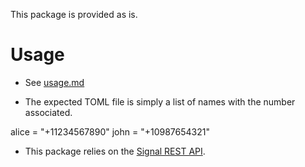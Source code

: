 This package is provided as is.

* Usage
- See [[file:usage.md][usage.md]]
- The expected TOML file is simply a list of names with the number associated.
  #+begin_src_toml
alice = "+11234567890"
john = "+10987654321"
  #+end_src
- This package relies on the [[https://github.com/bbernhard/signal-cli-rest-api][Signal REST API]].
